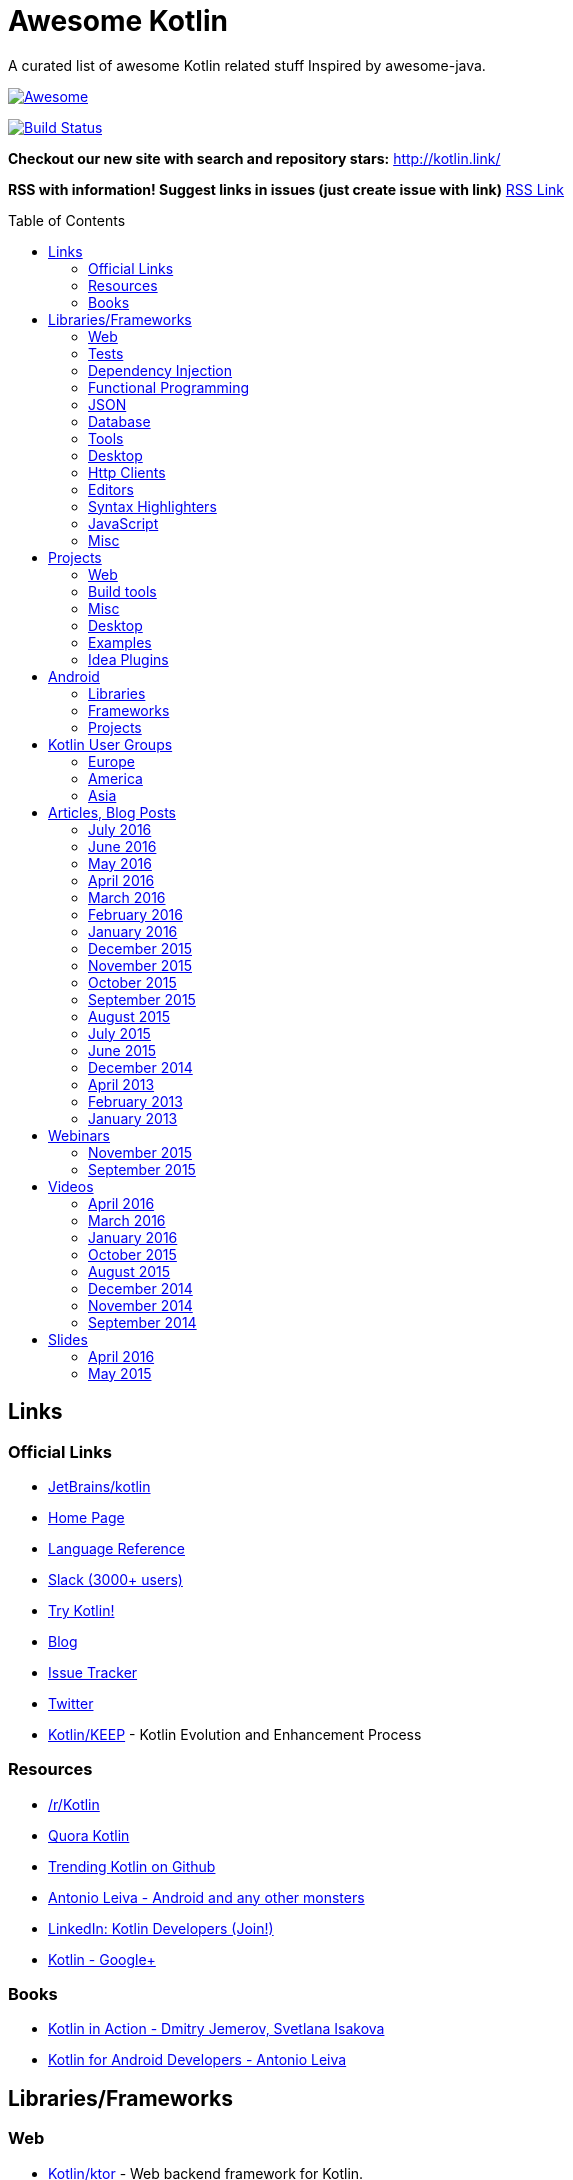 
= Awesome Kotlin
:hardbreaks:
:toc:
:toc-placement!:

A curated list of awesome Kotlin related stuff Inspired by awesome-java.

image::https://cdn.rawgit.com/sindresorhus/awesome/d7305f38d29fed78fa85652e3a63e154dd8e8829/media/badge.svg[Awesome, link="https://github.com/sindresorhus/awesome"]
image:https://api.travis-ci.org/KotlinBy/awesome-kotlin.svg?branch=master["Build Status", link="https://travis-ci.org/KotlinBy/awesome-kotlin"]

*Checkout our new site with search and repository stars:* http://kotlin.link/[http://kotlin.link/]

*RSS with information! Suggest links in issues (just create issue with link)* http://kotlin.link/rss.xml[RSS Link]

toc::[]

== Links
=== Official Links
* https://github.com/jetbrains/kotlin[JetBrains/kotlin^] 
* http://kotlinlang.org/[Home Page^] 
* http://kotlinlang.org/docs/reference/[Language Reference^] 
* http://kotlinslackin.herokuapp.com/[Slack (3000+ users)^] 
* http://try.kotlinlang.org/[Try Kotlin!^] 
* http://blog.jetbrains.com/kotlin/[Blog^] 
* https://youtrack.jetbrains.com/issues/KT[Issue Tracker^] 
* https://twitter.com/kotlin[Twitter^] 
* https://github.com/Kotlin/KEEP[Kotlin/KEEP^] - Kotlin Evolution and Enhancement Process

=== Resources
* https://www.reddit.com/r/Kotlin/[/r/Kotlin^] 
* https://www.quora.com/topic/Kotlin[Quora Kotlin^] 
* https://github.com/trending?l=kotlin[Trending Kotlin on Github^] 
* http://antonioleiva.com/[Antonio Leiva - Android and any other monsters^] 
* https://www.linkedin.com/topic/group/kotlin-developers?gid=7417237[LinkedIn: Kotlin Developers (Join!)^] 
* https://plus.google.com/communities/104597899765146112928[Kotlin - Google+^] 

=== Books
* https://manning.com/books/kotlin-in-action[Kotlin in Action - Dmitry Jemerov, Svetlana Isakova^] 
* https://leanpub.com/kotlin-for-android-developers[Kotlin for Android Developers - Antonio Leiva^] 


== Libraries/Frameworks
=== Web
* https://github.com/Kotlin/ktor[Kotlin/ktor^] - Web backend framework for Kotlin.
* https://github.com/TinyMission/kara[TinyMission/kara^] - Web framework written in Kotlin.
* https://github.com/jean79/yested[jean79/yested^] - A Kotlin framework for building web applications in Javascript.
* https://github.com/hhariri/wasabi[hhariri/wasabi^] - An HTTP Framework built with Kotlin for the JVM.
* https://github.com/Kotlin/kotlinx.html[Kotlin/kotlinx.html^] - Kotlin DSL for HTML.
* https://github.com/MarioAriasC/KotlinPrimavera[MarioAriasC/KotlinPrimavera^] - Spring support libraries for Kotlin.
* https://github.com/kohesive/kovert[kohesive/kovert^] - An invisible, super easy and powerful REST and Web framework over Vert.x or Undertow.
* https://github.com/sdeleuze/spring-kotlin[sdeleuze/spring-kotlin^] - Kotlin extensions for Spring projects.
* https://github.com/Kotlin/kotlinx.coroutines[Kotlin/kotlinx.coroutines^] - Libraries built upon Kotlin coroutines.

=== Tests
* https://github.com/jetbrains/spek[JetBrains/spek^] - A specification framework for Kotlin.
* https://github.com/npryce/hamkrest[npryce/hamkrest^] - A reimplementation of Hamcrest to take advantage of Kotlin language features.
* https://github.com/nhaarman/mockito-kotlin[nhaarman/mockito-kotlin^] - Using Mockito with Kotlin.
* https://github.com/MarkusAmshove/Kluent[MarkusAmshove/Kluent^] - Fluent Assertion-Library for Kotlin.
* https://github.com/winterbe/expekt[winterbe/expekt^] - BDD assertion library for Kotlin.
* https://github.com/kotlintest/kotlintest[kotlintest/kotlintest^] - KotlinTest is a flexible and comprehensive testing tool for the Kotlin ecosystem based on and heavily inspired by the superb Scalatest.
* https://github.com/dmcg/konsent[dmcg/konsent^] - An acceptance test library for Kotlin.
* https://github.com/raniejade/kspec[raniejade/kspec^] - Kotlin Specification Framework.
* https://github.com/EPadronU/balin[EPadronU/balin^] - Balin is a browser automation library for Kotlin. It's basically a Selenium-WebDriver wrapper library inspired by Geb.

=== Dependency Injection
* https://github.com/SalomonBrys/Kodein[SalomonBrys/Kodein^] - Painless Kotlin Dependency Injection .
* https://github.com/kohesive/injekt[kohesive/injekt^] - Dependency Injection / Object Factory for Kotlin

=== Functional Programming
* https://github.com/MarioAriasC/funKTionale[MarioAriasC/funKTionale^] - Functional constructs for Kotlin.
* https://github.com/ReactiveX/RxKotlin[ReactiveX/RxKotlin^] - RxJava bindings for Kotlin.
* https://github.com/kittinunf/Result[kittinunf/Result^] - The modelling for success/failure of operations in Kotlin.
* https://github.com/brianegan/bansa[brianegan/bansa^] -  A state container for Kotlin & Java, inspired by Elm & Redux.

=== JSON
* https://github.com/cbeust/klaxon[cbeust/klaxon^] - Lightweight library to parse JSON in Kotlin.
* https://github.com/SalomonBrys/Kotson[SalomonBrys/Kotson^] - Gson for Kotlin, Kotson enables you to parse and write JSON with Google's Gson using a conciser and easier syntax.
* https://github.com/FasterXML/jackson-module-kotlin[FasterXML/jackson-module-kotlin^] - Jackson module that adds support for serialization/deserialization of Kotlin classes and data classes.
* https://github.com/fboldog/ext4klaxon[fboldog/ext4klaxon^] - Type Extensions (Long, Int, Enum, Date) for Klaxon.
* https://github.com/Jire/KTON[Jire/KTON^] - Object notation in pure Kotlin!

=== Database
* https://github.com/jetbrains/Exposed[JetBrains/Exposed^] - Exposed is a prototype for a lightweight SQL library written over JDBC driver for Kotlin language.
* https://github.com/cheptsov/kotlin-nosql[cheptsov/kotlin-nosql^] - NoSQL database query and access library for Kotlin.
* https://github.com/jankotek/mapdb[jankotek/mapdb^] - MapDB provides concurrent Maps, Sets and Queues backed by disk storage or off-heap-memory. It is a fast and easy to use embedded Java database engine.
* https://github.com/seratch/kotliquery[seratch/kotliquery^] - A handy database access library in Kotlin.
* https://github.com/andrewoma/kwery[andrewoma/kwery^] - Kwery is an SQL library for Kotlin.
* https://github.com/square/sqldelight[square/sqldelight^] - Generates Java models from CREATE TABLE statements.
* https://github.com/x2bool/kuery[x2bool/kuery^] - Typesafe SQL with Kotlin.
* https://github.com/Litote/kmongo[Litote/kmongo^] - KMongo - Kotlin toolkit for Mongo

=== Tools
* https://github.com/Kotlin/dokka[Kotlin/dokka^] - Documentation Engine for Kotlin.
* https://github.com/Levelmoney/kbuilders[Levelmoney/kbuilders^] - KBuilders turns your Java builders into beautiful Type-Safe Builders.
* https://github.com/holgerbrandl/kscript[holgerbrandl/kscript^] - Scripting utils for Kotlin.
* https://github.com/jtransc/jtransc[jtransc/jtransc^] - JVM AOT compiler created in Kotlin.

=== Desktop
* https://github.com/edvin/tornadofx[edvin/tornadofx^] - Lightweight JavaFX Framework for Kotlin/
* https://github.com/griffon/griffon-kotlin-plugin[griffon/griffon-kotlin-plugin^] - Griffon Support
* https://github.com/AlmasB/FXGL[AlmasB/FXGL^] - JavaFX 8 Game Library written in Java + Kotlin

=== Http Clients
* https://github.com/kittinunf/Fuel[kittinunf/Fuel^] - The easiest HTTP networking library for Kotlin/Android.
* https://github.com/jkcclemens/khttp[jkcclemens/khttp^] - Kotlin HTTP requests library.

=== Editors
* https://github.com/JetBrains/intellij-community[JetBrains/intellij-community^] - IntelliJ IDEA Community Edition
* https://github.com/alexmt/atom-kotlin-language[alexmt/atom-kotlin-language^] - Adds syntax highlighting to Kotlin files in Atom
* https://github.com/vkostyukov/kotlin-sublime-package[vkostyukov/kotlin-sublime-package^] - A Sublime Package for Kotlin.
* https://github.com/udalov/kotlin-vim[udalov/kotlin-vim^] - Kotlin Syntax Highlighter for Vim.
* https://github.com/sargunster/kotlin-textmate-bundle[sargunster/kotlin-textmate-bundle^] - Kotlin bundle for TextMate.

=== Syntax Highlighters
* https://github.com/jneen/rouge[jneen/rouge^] - A pure-ruby code highlighter that is compatible with pygments. (wip)
* https://github.com/isagalaev/highlight.js[isagalaev/highlight.js^] - Javascript syntax highlighter. (out-of-date)
* https://github.com/github/linguist[github/linguist^] - For Ruby/Github, uses Sublime package
* https://bitbucket.org/birkenfeld/pygments-main[birkenfeld/pygments-main^] - Python syntax highlighter.

=== JavaScript
* https://github.com/danfma/kotlinjs-react[danfma/kotlinjs-react^] - A react wrapper to the kotlin library.
* https://github.com/andrewoma/reakt[andrewoma/reakt^] - Reakt is a Kotlin wrapper for facebook's React library.

=== Misc
* https://github.com/Kotlin/kotlinx.reflect.lite[Kotlin/kotlinx.reflect.lite^] - Lightweight library allowing to introspect basic stuff about Kotlin symbols.
* https://github.com/puniverse/quasar/tree/master/quasar-kotlin[puniverse/quasar^] - Fibers, Channels and Actors for the JVM.
* https://github.com/MehdiK/Humanizer.jvm[MehdiK/Humanizer.jvm^] - Humanizer.jvm meets all your jvm needs for manipulating and displaying strings, enums, dates, times, timespans, numbers and quantities.
* https://github.com/mplatvoet/kovenant[mplatvoet/kovenant^] - Promises for Kotlin and Android
* https://github.com/kohesive/klutter[kohesive/klutter^] - A mix of random small libraries for Kotlin, the smallest reside here until big enough for their own repository.
* https://github.com/kohesive/solr-undertow[kohesive/solr-undertow^] - Solr Standalone Tiny and High performant server.
* https://github.com/leprosus/kotlin-hashids[leprosus/kotlin-hashids^] - Library that generates short, unique, non-sequential hashes from numbers.
* https://github.com/mplatvoet/progress[mplatvoet/progress^] - Progress for Kotlin.
* https://github.com/leprosus/kotlin-cli[leprosus/kotlin-cli^] - Kotlin-CLI - command line interface options parser for Kotlin.
* https://github.com/sargunster/CakeParse[sargunster/CakeParse^] - Simple parser combinator library for Kotlin.
* https://github.com/sargunster/KtUnits[sargunster/KtUnits^] - Tiny unit conversion library for Kotlin.
* https://github.com/hotchemi/khronos[hotchemi/khronos^] - An intuitive Date extensions in Kotlin.
* https://github.com/npryce/konfig[npryce/konfig^] - A Type Safe Configuration API for Kotlin
* https://github.com/ingokegel/jclasslib[ingokegel/jclasslib^] -  jclasslib bytecode viewer is a tool that visualizes all aspects of compiled Java class files and the contained bytecode.
* https://github.com/holgerbrandl/krangl[holgerbrandl/krangl^] - krangl is a {K}otlin library for data w{rangl}ing


== Projects
=== Web
* https://github.com/ssoudan/ktSpringTest[ssoudan/ktSpringTest^] - Basic Spring Boot app in Kotlin.
* https://github.com/IRus/kotlin-dev-proxy[IRus/kotlin-dev-proxy^] - Simple server for proxy requests and host static files written in Kotlin, Spark Java and Apache HttpClient.
* https://github.com/ratpack/example-ratpack-gradle-kotlin-app[ratpack/example-ratpack-gradle-kotlin-app^] - An example of a Kotlin Ratpack app built with Gradle.

=== Build tools
* https://github.com/cbeust/kobalt[cbeust/kobalt^] - Build system inspired by Gradle.
* https://github.com/gradle/gradle-script-kotlin[gradle/gradle-script-kotlin^] - Kotlin language support for Gradle build scripts.

=== Misc
* https://github.com/brikk/brikk[brikk/brikk^] - Brikk dependency manager (Kotlin, KotlinJS, Java, ...).

=== Desktop
* https://github.com/ice1000/Dekoder[ice1000/Dekoder^] -  A kotlin music player, materially designed.

=== Examples
* https://github.com/Kotlin/kotlin-koans[Kotlin/kotlin-koans^] - Kotlin Koans are a series of exercises to get you familiar with the Kotlin Syntax.
* https://github.com/JetBrains/kotlin-examples[JetBrains/kotlin-examples^] - Various examples for Kotlin
* https://github.com/jetbrains/swot[JetBrains/swot^] - Identify email addresses or domains names that belong to colleges or universities. Help automate the process of approving or rejecting academic discounts.
* https://github.com/robfletcher/midcentury-ipsum[robfletcher/midcentury-ipsum^] - Swingin’ filler text for your jet-age web page.
* https://github.com/robfletcher/lazybones-kotlin[robfletcher/lazybones-kotlin^] - The Lazybones app migrated to Kotlin as a learning exercise.
* https://github.com/wangjiegulu/KotlinAndroidSample[wangjiegulu/KotlinAndroidSample^] - Android sample with kotlin.
* https://github.com/dodyg/Kotlin101[dodyg/Kotlin101^] - 101 examples for Kotlin Programming language.

=== Idea Plugins
* https://github.com/Vektah/CodeGlance[Vektah/CodeGlance^] - Intelij IDEA plugin for displaying a code mini-map similar to the one found in Sublime.
* https://github.com/intellij-rust/intellij-rust[intellij-rust/intellij-rust^] - Rust IDE built using the IntelliJ Platform.


== Android
=== Libraries
* https://github.com/Kotlin/anko[Kotlin/anko^] - Pleasant Android application development.
* https://github.com/JakeWharton/kotterknife[JakeWharton/kotterknife^] - View injection library for Android
* https://github.com/nsk-mironov/kotlin-jetpack[nsk-mironov/kotlin-jetpack^] - A collection of useful extension methods for Android.
* https://github.com/pawegio/KAndroid[pawegio/KAndroid^] - Kotlin library for Android providing useful extensions to eliminate boilerplate code.
* https://github.com/chibatching/Kotpref[chibatching/Kotpref^] - Android SharedPreference delegation for Kotlin.
* https://github.com/TouK/bubble[TouK/bubble^] - Library for obtaining screen orientation when orientation is blocked in AndroidManifest.
* https://github.com/ragunathjawahar/kaffeine[ragunathjawahar/kaffeine^] - Kaffeine is a Kotlin-flavored Android library for accelerating development.
* https://github.com/mcxiaoke/kotlin-koi[mcxiaoke/kotlin-koi^] - Koi, a lightweight kotlin library for Android Development.
* https://github.com/BennyWang/KBinding[BennyWang/KBinding^] - Android View Model binding framework write in kotlin, base on anko, simple but powerful.
* https://github.com/inaka/KillerTask[inaka/KillerTask^] -  Android AsyncTask wrapper library, written in Kotlin.
* https://github.com/grandstaish/paperparcel[grandstaish/paperparcel^] - Boilerplate reduction library written specifically for working with Kotlin data classes on Android.
* https://github.com/graknol/AnvilKotlin[graknol/AnvilKotlin^] - Minimal UI library for Android inspired by React.

=== Frameworks
* https://github.com/nekocode/kotgo[nekocode/kotgo^] - An android development framwork on kotlin using MVP architecture.

=== Projects
* https://github.com/antoniolg/Bandhook-Kotlin[antoniolg/Bandhook-Kotlin^] - A showcase music app for Android entirely written using Kotlin language.
* https://github.com/antoniolg/Kotlin-for-Android-Developers[antoniolg/Kotlin-for-Android-Developers^] - Companion App for the book "Kotlin Android Developers"
* https://github.com/damianpetla/kotlin-dagger-example[damianpetla/kotlin-dagger-example^] - Example of Android project showing integration with Kotlin and Dagger 2.
* https://github.com/dodyg/AndroidRivers[dodyg/AndroidRivers^] - RSS Readers for Android.
* https://github.com/MakinGiants/banjen-android-banjo-tuner[MakinGiants/banjen-android-banjo-tuner^] - App that plays sounds helping to tune a brazilian banjo.
* https://github.com/inaka/kotlillon[inaka/kotlillon^] - Android Kotlin Examples
* https://github.com/MakinGiants/todayhistory[MakinGiants/todayhistory^] - App that shows what happened today in history.
* https://github.com/RxKotlin/Pocket[RxKotlin/Pocket^] - This app help user to save links easily, and can export to Evernote as weekly.
* https://github.com/SidneyXu/AndroidDemoIn4Languages[SidneyXu/AndroidDemoIn4Languages^] - Comparison between Java, Groovy, Scala, Kotlin in Android Development.
* https://github.com/inorichi/tachiyomi[inorichi/tachiyomi^] -  Free and open source manga reader for Android.


== Kotlin User Groups
=== Europe
* http://www.meetup.com/Stockholm-Kotlin-User-Group/[Stockholm Kotlin User Group^] - Sweden
* http://www.meetup.com/Kotlin-Manchester/[Kotlin Developers in Manchester^] - United Kingdom
* http://bkug.by/[Belarus Kotlin User Group^] - Belarus
* http://www.meetup.com/de-DE/Kotlin-User-Group-Munich/[Kotlin User Group Munich^] - Deutschland

=== America
* http://www.meetup.com/Bay-Area-Kotlin-User-Group/[Bay Area Kotlin User Group^] - USA

=== Asia
* https://kotlin.doorkeeper.jp/[Japan Kotlin User Group^] - Japan


== Articles, Blog Posts
=== July 2016
* http://kotlin.link/articles/Never-say-final-mocking-Kotlin-classes-in-unit-tests.html[Never say final: mocking Kotlin classes in unit tests^] - Danny Preussler

=== June 2016
* http://kotlin.link/articles/Kotlin-1-0-3-Is-Here.html[Kotlin 1.0.3 Is Here!^] - Roman Belov
* http://kotlin.link/articles/Ad-hoc-polymorphism-in-Kotlin.html[Ad-hoc polymorphism in Kotlin^] - Cédric Beust
* http://kotlin.link/articles/Kotlin-null-safety-and-its-performance-considerations-part-1.html[Kotlin null safety and its performance considerations -- part 1^] - Konrad Kamiński
* http://kotlin.link/articles/Kotlin-Native.html[Kotlin Native^] - Mike Hearn
* http://kotlin.link/articles/Kotlin-Night-in-San-Francisco-Recordings.html[Kotlin Night in San Francisco Recordings^] - Roman Belov
* http://kotlin.link/articles/News-from-KotlinTest.html[News from KotlinTest^] - medium
* http://kotlin.link/articles/Meet-the-Kotlin-Team-at-Gradle-Summit.html[Meet the Kotlin Team at Gradle Summit^] - Dmitry Jemerov
* http://kotlin.link/articles/Архитектор-Kotlin-Язык-программирования-—-рабочий-инструмент-Если-никогда-их-не-менять-можно-отстать-от-жизни-.html[Архитектор Kotlin: «Язык программирования — рабочий инструмент. Если никогда их не менять, можно отстать от жизни» ^] - yankoits
* http://kotlin.link/articles/Kotlin-1-0-3-EAP.html[Kotlin 1.0.3 EAP^] - Pavel Talanov
* http://kotlin.link/articles/When-Kotlin-met-Gradle.html[When Kotlin met Gradle^] - Gabriela Motroc
* http://kotlin.link/articles/Kotlin-Eclipse-Plugin-0-7-Is-Here.html[Kotlin Eclipse Plugin 0.7 Is Here!^] - Nikolay Krasko
* http://kotlin.link/articles/What’s-in-store-for-Kotlin-this-year.html[What’s in store for Kotlin this year^] - Gabriela Motroc
* http://kotlin.link/articles/Where-We-Stand-What-s-Next-for-Kotlin.html[Where We Stand & What's Next for Kotlin^] - Andrey Breslav

=== May 2016
* http://kotlin.link/articles/Neural-Networks-in-Kotlin-part-2.html[Neural Networks in Kotlin (part 2)^] - Cédric Beust
* http://kotlin.link/articles/Neural-Network-in-Kotlin.html[Neural Network in Kotlin^] - Cédric Beust
* http://kotlin.link/articles/Kotlin-dragging-java-into-the-modern-world.html[Kotlin, dragging java into the modern world^] - Tim Gray
* http://kotlin.link/articles/Gradle-Meets-Kotlin.html[Gradle Meets Kotlin^] - Hadi Hariri
* http://kotlin.link/articles/Kotlin-Meets-Gradle.html[Kotlin Meets Gradle^] - Chris Beams
* http://kotlin.link/articles/Gradle-Elevates-the-Build-to-First-Class-Programming-With-Kotlin-Language.html[Gradle Elevates the Build to First-Class Programming With Kotlin Language^] - BusinessWire
* http://kotlin.link/articles/Kotlin-1-0-2-is-Here.html[Kotlin 1.0.2 is Here^] - Dmitry Jemerov
* http://kotlin.link/articles/Kosent.html[Kosent^] - Duncan McGregor
* http://kotlin.link/articles/Testing-in-Kotlin.html[Testing in Kotlin^] - Stephen Samuel
* http://kotlin.link/articles/JMock-and-Kotlin.html[JMock and Kotlin^] - Duncan McGregor

=== April 2016
* http://kotlin.link/articles/Exercises-in-Kotlin-Part-5-Classes.html[Exercises in Kotlin: Part 5 - Classes^] - Dhananjay Nene
* http://kotlin.link/articles/Exercises-in-Kotlin-Part-4-Control-flows-and-return.html[Exercises in Kotlin: Part 4 - Control flows and return^] - Dhananjay Nene
* http://kotlin.link/articles/Writing-Concise-Code-With-Kotlin.html[Writing Concise Code With Kotlin^] - Peter Sommerhoff
* http://kotlin.link/articles/JDK7-8-features-in-Kotlin-1-0.html[JDK7/8 features in Kotlin 1.0^] - Ilya Grobunov
* http://kotlin.link/articles/Exercises-in-Kotlin-Part-3-Functions.html[Exercises in Kotlin: Part 3 - Functions^] - Dhananjay Nene
* http://kotlin.link/articles/Kotlin-Android-First-Impressions.html[Kotlin + Android First Impressions^] - Keyhole Software
* http://kotlin.link/articles/Exercises-in-Kotlin-Part-2-High-level-syntax-and-Variables.html[Exercises in Kotlin: Part 2 - High level syntax and Variables^] - Dhananjay Nene
* http://kotlin.link/articles/Exercises-in-Kotlin-Part-1-Getting-Started.html[Exercises in Kotlin: Part 1 - Getting Started^] - Dhananjay Nene
* http://kotlin.link/articles/Code-improvements-with-Kotlin.html[Code improvements with Kotlin^] - Nicolas Frankel
* http://kotlin.link/articles/Few-thoughts-about-Kotlin-and-why-I-like-it-so-much.html[Few thoughts about Kotlin and why I like it so much^] - Dhananjay Nene
* http://kotlin.link/articles/Kotlin-for-Scala-Developers.html[Kotlin for Scala Developers^] - Stephen Samuel
* http://kotlin.link/articles/Kotlin-Post-1-0-Roadmap.html[Kotlin Post-1.0 Roadmap^] - Dmitry Jemerov
* http://kotlin.link/articles/Making-Android-Development-Easier.html[Making Android Development Easier^] - Maan Najjar
* http://kotlin.link/articles/Keddit — Part-7-Infinite-Scroll-Higher-Order-functions-Lambdas.html[Keddit — Part 7: Infinite Scroll: Higher-Order functions & Lambdas^] - Juan Ignacio Saravia
* http://kotlin.link/articles/The-Kobalt-diaries-Automatic-Android-SDK-management.html[The Kobalt diaries: Automatic Android SDK management^] - Cédric Beust
* http://kotlin.link/articles/Android-And-Kotlin.html[Android And Kotlin^] - Bartosz Kosarzycki
* http://kotlin.link/articles/Kotlin-Digest-2016-Q1.html[Kotlin Digest 2016.Q1^] - Roman Belov
* http://kotlin.link/articles/Kotlin-Practical-Experience.html[Kotlin: Practical Experience^] - Allen Wallis
* http://kotlin.link/articles/Kotlin’s-killer-features.html[Kotlin’s killer features^] - Jasper Sprengers
* http://kotlin.link/articles/Exploring-Delegation-in-Kotlin.html[Exploring Delegation in Kotlin^] - @codemonkeyism
* http://kotlin.link/articles/Experimental-Kotlin-and-mutation-testing.html[Experimental: Kotlin and mutation testing^] - Nicolas Frankel

=== March 2016
* http://kotlin.link/articles/10-Features-I-Wish-Java-Would-Steal-From-the-Kotlin-Language.html[10 Features I Wish Java Would Steal From the Kotlin Language^] - Lukas Eder
* http://kotlin.link/articles/Ubuntu-Make-16-03-Released-With-Eclipse-JEE-And-IntelliJ-IDEA-EAP-Support-More.html[Ubuntu Make 16.03 Released With Eclipse JEE And IntelliJ IDEA EAP Support, More^] - Alin Andrei
* http://kotlin.link/articles/Kotlin’s-Android-Roadmap.html[Kotlin’s Android Roadmap^] - Dmitry Jemerov
* http://kotlin.link/articles/Rest-API-plumbing-with-kotlin.html[Rest API plumbing with kotlin^] - Gaetan Zoritchak
* http://kotlin.link/articles/Creating-an-AndroidWear-watchface-using-Kotlin.html[Creating an AndroidWear watchface using Kotlin^] - Roberto Perez
* http://kotlin.link/articles/Writing-a-RESTful-backend-using-Kotlin-and-Spring-Boot.html[Writing a RESTful backend using Kotlin and Spring Boot^] - Dimitar Kotevski
* http://kotlin.link/articles/How-to-Hot-Deploy-Java-Kotlin-classes-in-Dev.html[How to Hot Deploy Java/Kotlin classes in Dev^] - Jan Vladimir Mostert
* http://kotlin.link/articles/RU-Андрей-Бреслав-и-Дмитрий-Жемеров-о-Kotlin-1-0-на-jug-msk-ru.html[(RU) Андрей Бреслав и Дмитрий Жемеров о Kotlin 1.0 на jug.msk.ru^] - Дмитрий Белобородов
* http://kotlin.link/articles/A-Geospatial-Messenger-with-Kotlin-Spring-Boot-and-PostgreSQL.html[A Geospatial Messenger with Kotlin, Spring Boot and PostgreSQL^] - Sébastien Deleuze
* http://kotlin.link/articles/Algebraic-Data-Types-In-Kotlin.html[Algebraic Data Types In Kotlin^] - Mike Gehard
* http://kotlin.link/articles/Kotlin-Month-Post-4-Properties.html[Kotlin Month Post 4: Properties^] - Jacob Zimmerman
* http://kotlin.link/articles/Kotlin-Educational-Plugin.html[Kotlin Educational Plugin^] - Roman Belov
* http://kotlin.link/articles/Using-Kotlin-For-Tests-in-Android.html[Using Kotlin For Tests in Android^] - Sergii Zhuk
* http://kotlin.link/articles/Kotlin-1-0-1-is-Here.html[Kotlin 1.0.1 is Here!^] - Andrey Breslav
* http://kotlin.link/articles/Kotlin-recipes-for-Android-I-OnGlobalLayoutListener.html[Kotlin recipes for Android (I): OnGlobalLayoutListener^] - Antonio Leiva
* http://kotlin.link/articles/Kotlin-Retrofit-RxAndroid-Realm.html[Kotlin : Retrofit + RxAndroid + Realm^] - Ahmed Rizwan
* http://kotlin.link/articles/Kotlin-Android-A-Brass-Tacks-Experiment-Wrap-Up.html[Kotlin & Android: A Brass Tacks Experiment Wrap-Up^] - Doug Stevenson
* http://kotlin.link/articles/Kotlin-Month-Post-3-Safety.html[Kotlin Month Post 3: Safety^] - Jacob Zimmerman
* http://kotlin.link/articles/Feedback-on-the-Josephus-problem.html[Feedback on the Josephus problem^] - Nicolas Frankel
* http://kotlin.link/articles/RU-SDCast-41-в-гостях-Андрей-Бреслав-руководитель-проекта-Kotlin-в-компании-JetBrains.html[(RU) SDCast #41: в гостях Андрей Бреслав, руководитель проекта Kotlin в компании JetBrains^] - Андрей Бреслав, Константин Буркалев
* http://kotlin.link/articles/Why-I-don-t-want-to-use-Kotlin-for-Android-Development-yet.html[Why I don't want to use Kotlin for Android Development yet^] - Artem Zinnatullin
* http://kotlin.link/articles/Getting-Started-with-Kotlin-and-Anko-on-Android.html[Getting Started with Kotlin and Anko on Android^] - Donn Felker
* http://kotlin.link/articles/A-DSL-Workbench-with-Gradle-and-Kotlin.html[A DSL Workbench with Gradle and Kotlin^] - Eugene Petrenko
* http://kotlin.link/articles/Kotlin-Android-A-Brass-Tacks-Experiment-Part-6.html[Kotlin & Android: A Brass Tacks Experiment, Part 6^] - Doug Stevenson
* http://kotlin.link/articles/Solving-the-Josephus-problem-in-Kotlin.html[Solving the Josephus problem in Kotlin^] - Nicolas Franke
* http://kotlin.link/articles/Kotlin-Month-Post-2-Inheritance-and-Defaults.html[Kotlin Month Post 2: Inheritance and Defaults^] - Jacob Zimmerman
* http://kotlin.link/articles/Building-a-Kotlin-project-2-2.html[Building a Kotlin project 2/2^] - Ciro Rizzo
* http://kotlin.link/articles/Building-a-Kotlin-project-1-2.html[Building a Kotlin project 1/2^] - Ciro Rizzo
* http://kotlin.link/articles/RU-Видео-со-встречи-JUG-ru-с-разработчиками-Kotlin.html[(RU) Видео со встречи JUG.ru с разработчиками Kotlin^] - JetBrains
* http://kotlin.link/articles/Kotlin-a-new-JVM-language-you-should-try.html[Kotlin: a new JVM language you should try^] - Rafal Gancarz
* http://kotlin.link/articles/RU-Kotlin-для-начинающих.html[(RU) Kotlin для начинающих^] - @Devcolibri
* http://kotlin.link/articles/Kotlin-Android-A-Brass-Tacks-Experiment-Part-5.html[Kotlin & Android: A Brass Tacks Experiment, Part 5^] - Doug Stevenson
* http://kotlin.link/articles/Developing-on-Android-sucks-a-lot-less-with-Kotlin.html[Developing on Android sucks a lot less with Kotlin^] - Kuno Qing

=== February 2016
* http://kotlin.link/articles/The-Journey-of-a-Spring-Boot-application-from-Java-8-to-Kotlin-part-3-Data-Classes.html[The Journey of a Spring Boot application from Java 8 to Kotlin, part 3: Data Classes^] - Mike Gehard
* http://kotlin.link/articles/Как-себе-выстрелить-в-ногу-в-Kotlin.html[Как себе выстрелить в ногу в Kotlin^] - @ov7a
* http://kotlin.link/articles/Kotlin-and-Ceylon.html[Kotlin and Ceylon^] - Elvira
* http://kotlin.link/articles/Kotlin-Month-Post-1-Assorted-Features.html[Kotlin Month Post 1: Assorted Features^] - Jacob Zimmerman
* http://kotlin.link/articles/Kotlin-2-Years-On.html[Kotlin - 2 Years On^] - James Hughes
* http://kotlin.link/articles/The-Journey-of-a-Spring-Boot-application-from-Java-8-to-Kotlin-part-2-Configuration-Classes.html[The Journey of a Spring Boot application from Java 8 to Kotlin, part 2: Configuration Classes^] - Mike Gehard
* http://kotlin.link/articles/An-Introduction-to-Kotlin.html[An Introduction to Kotlin^] - Mike Plummer
* http://kotlin.link/articles/Kotlin-1-0-is-finally-released.html[Kotlin 1.0 is finally released!^] - Jacob Zimmerman
* http://kotlin.link/articles/More-Kotlin-Features-to-Love.html[More Kotlin Features to Love^] - Jim Baca
* http://kotlin.link/articles/A-Very-Peculiar-but-Possibly-Cunning-Kotlin-Language-Feature.html[A Very Peculiar, but Possibly Cunning Kotlin Language Feature.^] - Lukas Eder
* http://kotlin.link/articles/Kotlin-Easily-storing-a-list-in-SharedPreferences-with-Custom-Accessors.html[Kotlin: Easily storing a list in SharedPreferences with Custom Accessors^] - Dennis Lysenko
* http://kotlin.link/articles/Kotlin — Love-at-first-line.html[Kotlin — Love at first line^] - Dimitar Kotevski
* http://kotlin.link/articles/RU-Радио-Т-484.html[(RU) Радио-Т 484^] - Umputun, Bobuk, Gray, Ksenks
* http://kotlin.link/articles/RU-DevZen-Podcast-Kotlin-и-Vulkan-1-0-—-Episode-0080.html[(RU) DevZen Podcast: Kotlin и Vulkan 1.0 — Episode 0080.^] - DevZen Podcast
* http://kotlin.link/articles/The-Kobalt-diaries-testing.html[The Kobalt diaries: testing^] - Cédric Beust
* http://kotlin.link/articles/RU-Немного-о-Kotlin.html[(RU) Немного о Kotlin.^] - @fogone
* http://kotlin.link/articles/Using-Mockito-for-unit-testing-with-Kotlin-1-x.html[Using Mockito for unit testing with Kotlin (1/x)^] - MAKINGIANTS
* http://kotlin.link/articles/Weekend-resources-for-new-Kotlin-programmers.html[Weekend resources for new Kotlin programmers^] - Joey deVilla
* http://kotlin.link/articles/RU-Kotlin-1-0-Задай-вопрос-команде.html[(RU) Kotlin 1.0. Задай вопрос команде.^] - Роман Белов
* http://kotlin.link/articles/Kotlin-Android-A-Brass-Tacks-Experiment-Part-3.html[Kotlin & Android: A Brass Tacks Experiment, Part 3.^] - Doug Stevenson
* http://kotlin.link/articles/Kotlin-1-0-The-good-the-bad-and-the-evident.html[Kotlin 1.0: The good, the bad and the evident.^] - Gabriela Motroc
* http://kotlin.link/articles/RU-Релиз-Kotlin-1-0-языка-программирования-для-JVM-и-Android.html[(RU) Релиз Kotlin 1.0, языка программирования для JVM и Android.^] - Open Source
* http://kotlin.link/articles/JVM-Newcomer-Kotlin-1-0-is-GA.html[JVM Newcomer Kotlin 1.0 is GA^] - Lucy Carey
* http://kotlin.link/articles/Developing-Spring-Boot-applications-with-Kotlin.html[Developing Spring Boot applications with Kotlin.^] - Sébastien Deleuze
* http://kotlin.link/articles/Kotlin-1-0-Released-Pragmatic-Language-for-JVM-and-Android.html[Kotlin 1.0 Released: Pragmatic Language for JVM and Android^] - Andrey Breslav
* http://kotlin.link/articles/The-Journey-of-a-Spring-Boot-application-from-Java-8-to-Kotlin-The-Application-Class.html[The Journey of a Spring Boot application from Java 8 to Kotlin: The Application Class^] - Mike Gehard
* http://kotlin.link/articles/Kotlin-Android-A-Brass-Tacks-Experiment-Part-4.html[Kotlin & Android: A Brass Tacks Experiment, Part 4^] - Doug Stevenson
* http://kotlin.link/articles/RU-Podcast-Разбор-Полетов-Episode-102-—-Kotlin-тесты-и-здоровый-сон.html[(RU) Podcast Разбор Полетов: Episode 102 — Kotlin, тесты и здоровый сон.^] - Dmitry Jemerov, Viktor Gamov, Alexey Abashev, Anton Arphipov,  Dmitry Churbanov, Anton Arhipov
* http://kotlin.link/articles/Kotlin-1-0-Release-Candidate-is-Out.html[Kotlin 1.0 Release Candidate is Out!^] - Andrey Breslav
* http://kotlin.link/articles/Kotlin-Coding.html[Kotlin Coding^] - Ciro Rizzo
* http://kotlin.link/articles/10-Kotlin-Tutorials-for-Beginners-Dive-Into-Kotlin-Programming.html[10 Kotlin Tutorials for Beginners: Dive Into Kotlin Programming^] - Peter Sommerhoff
* http://kotlin.link/articles/Kotlin-Android-A-Brass-Tacks-Experiment-Part-2.html[Kotlin & Android: A Brass Tacks Experiment, Part 2.^] - Doug Stevenson
* http://kotlin.link/articles/Kotlin-Android-A-Brass-Tacks-Experiment-Part-1.html[Kotlin & Android: A Brass Tacks Experiment, Part 1.^] - Doug Stevenson

=== January 2016
* http://kotlin.link/articles/KillerTask-the-solution-to-AsyncTask-implementation.html[KillerTask, the solution to AsyncTask implementation^] - Fernando Ramirez
* http://kotlin.link/articles/My-Kotlin-Adventure.html[My Kotlin Adventure^] - Ciro Rizzo
* http://kotlin.link/articles/Mimicking-Kotlin-Builders-in-Java-and-Python.html[Mimicking Kotlin Builders in Java and Python^] - Jacob Zimmerman
* http://kotlin.link/articles/Android-development-with-Kotlin.html[Android development with Kotlin^] - Fernando Ramirez
* http://kotlin.link/articles/Kotlin-the-somewhat-obscure-modern-Android-friendly-programming-language.html[Kotlin, the somewhat obscure modern Android-friendly programming language^] - Brandon Kase
* http://kotlin.link/articles/Playing-with-Spring-Boot-Vaadin-and-Kotlin.html[Playing with Spring Boot, Vaadin and Kotlin^] - Nicolas Frankel
* http://kotlin.link/articles/Kotlin-XML-Binding.html[Kotlin XML Binding^] - Eugene Petrenko

=== December 2015
* http://kotlin.link/articles/Early-Impressions-of-Kotlin.html[Early Impressions of Kotlin^] - Nat Pryce
* http://kotlin.link/articles/Kotlin-for-Java-Developers-10-Features-You-Will-Love-About-Kotlin.html[Kotlin for Java Developers: 10 Features You Will Love About Kotlin^] - Peter Sommerhoff

=== November 2015
* http://kotlin.link/articles/Setting-up-Kotlin-with-Android-and-tests.html[Setting up Kotlin with Android and tests^] - Laura Kogler

=== October 2015
* http://kotlin.link/articles/Exploring-the-Kotlin-standard-library.html[Exploring the Kotlin standard library^] - Cédric Beust

=== September 2015
* http://kotlin.link/articles/Kotlin-❤-FP.html[Kotlin ❤ FP^] - Mike Hearn

=== August 2015
* http://kotlin.link/articles/Production-Ready-Kotlin.html[Production Ready Kotlin^] - Jayson Minard
* http://kotlin.link/articles/Building-APIs-on-the-JVM-Using-Kotlin-and-Spark-–-Part-1.html[Building APIs on the JVM Using Kotlin and Spark – Part 1^] - Travis Spencer

=== July 2015
* http://kotlin.link/articles/RU-Без-слайдов-интервью-с-Дмитрием-Жемеровым-из-JetBrains.html[(RU) Без слайдов: интервью с Дмитрием Жемеровым из JetBrains^] - Алексей Фёдоров
* http://kotlin.link/articles/Android-Kotlin-3.html[Android + Kotlin = <3^] - Michael Sattler
* http://kotlin.link/articles/Why-Kotlin-is-my-next-programming-language.html[Why Kotlin is my next programming language^] - Mike Hearn

=== June 2015
* http://kotlin.link/articles/Exploring-Kotlin.html[Exploring Kotlin^] - Peter Ledbrook
* http://kotlin.link/articles/RxAndroid-and-Kotlin-Part-1.html[RxAndroid and Kotlin (Part 1)^] - Ahmed Rizwan
* http://kotlin.link/articles/Quasar-and-Kotlin-a-Powerful-Match.html[Quasar and Kotlin - a Powerful Match^] - Fabio

=== December 2014
* http://kotlin.link/articles/Non-trivial-constructors-in-Kotlin.html[Non-trivial constructors in Kotlin^] - Alex Shabanov

=== April 2013
* http://kotlin.link/articles/The-Advent-of-Kotlin-A-Conversation-with-JetBrains-Andrey-Breslav.html[The Advent of Kotlin: A Conversation with JetBrains' Andrey Breslav^] - Janice J. Heiss

=== February 2013
* http://kotlin.link/articles/Exploring-the-Kotlin-Standard-Library-Part-3.html[Exploring the Kotlin Standard Library - Part 3^] - Jamie McCrindle

=== January 2013
* http://kotlin.link/articles/Exploring-the-Kotlin-Standard-Library-Part-2.html[Exploring the Kotlin Standard Library - Part 2^] - Jamie McCrindle
* http://kotlin.link/articles/The-Adventurous-Developer’s-Guide-to-JVM-languages-–-Kotlin.html[The Adventurous Developer’s Guide to JVM languages – Kotlin^] - Simon Maple
* http://kotlin.link/articles/Exploring-the-Kotlin-Standard-Library-Part-1.html[Exploring the Kotlin Standard Library - Part 1^] - Jamie McCrindle


== Webinars
=== November 2015
* http://kotlin.link/articles/Functional-Programming-with-Kotlin.html[Functional Programming with Kotlin^] - Roman Belov

=== September 2015
* http://kotlin.link/articles/Quasar-Efficient-and-Elegant-Fibers-Channels-and-Actors.html[Quasar: Efficient and Elegant Fibers, Channels and Actors^] - Roman Belov


== Videos
=== April 2016
* http://kotlin.link/articles/Type-safe-JavaFX-CSS-with-TornadoFX.html[Type safe JavaFX CSS with TornadoFX^] - Edvin Syse

=== March 2016
* http://kotlin.link/articles/RU-Дмитрий-Полищук-Kotlin-Android-практический-ликбез.html[(RU) Дмитрий Полищук - Kotlin + Android: практический ликбез^] - Дмитрий Полищук

=== January 2016
* http://kotlin.link/articles/Fun-with-Kotlin.html[Fun with Kotlin^] - Eder Bastos

=== October 2015
* http://kotlin.link/articles/Kotlin-NoSQL-for-MongoDB-in-Action.html[Kotlin NoSQL for MongoDB in Action^] - Andrey Cheptsov

=== August 2015
* http://kotlin.link/articles/JVMLS-2015-Flexible-Types-in-Kotlin.html[JVMLS 2015 - Flexible Types in Kotlin^] - Andrey Breslav

=== December 2014
* http://kotlin.link/articles/Kotlin-for-Java-developers.html[Kotlin for Java developers^] - Hadi Hariri

=== November 2014
* http://kotlin.link/articles/GeeCON-Prague-2014-Andrey-Cheptsov-A-Reactive-and-Type-safe-Kotlin-DSL-for-NoSQL-and-SQL.html[GeeCON Prague 2014: Andrey Cheptsov - A Reactive and Type-safe Kotlin DSL for NoSQL and SQL^] - Andrey Cheptsov

=== September 2014
* http://kotlin.link/articles/Kotlin-vs-Java-puzzlers.html[Kotlin vs Java puzzlers^] - Svetlana Isakova


== Slides
=== April 2016
* http://kotlin.link/articles/Kotlin-DSL-Anko.html[Kotlin DSL: Anko^] - @maciekjanusz

=== May 2015
* http://kotlin.link/articles/Kotlin-New-Hope-in-a-Java-6-Wasteland.html[Kotlin: New Hope in a Java 6 Wasteland^] - Michael Pardo



''''
NOTE: Get help with AsciiDoc syntax: http://asciidoctor.org/docs/asciidoc-writers-guide/[AsciiDoc Writer’s Guide]

image::https://licensebuttons.net/p/zero/1.0/80x15.png[CC0, link="http://creativecommons.org/publicdomain/zero/1.0/"]
